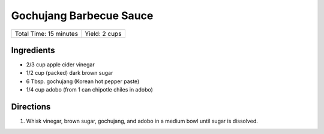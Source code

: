 Gochujang Barbecue Sauce
========================

+------------------------+---------------+
| Total Time: 15 minutes | Yield: 2 cups |
+------------------------+---------------+

Ingredients
-----------

- 2/3 cup apple cider vinegar
- 1/2 cup (packed) dark brown sugar
- 6 Tbsp. gochujang (Korean hot pepper paste)
- 1/4 cup adobo (from 1 can chipotle chiles in adobo)

Directions
-----------

1. Whisk vinegar, brown sugar, gochujang, and adobo in a medium bowl until
   sugar is dissolved.

